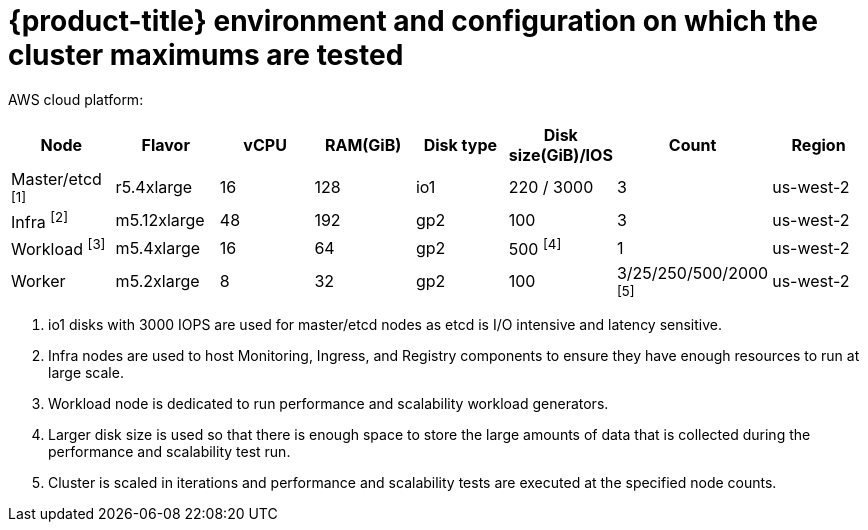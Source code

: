 // Module included in the following assemblies:
//
// * scalability_and_performance/planning-your-environment-according-to-object-maximums.adoc

[id="cluster-maximums-environment_{context}"]
= {product-title} environment and configuration on which the cluster maximums are tested

AWS cloud platform:

[options="header",cols="8*"]
|===
| Node |Flavor |vCPU |RAM(GiB) |Disk type|Disk size(GiB)/IOS |Count |Region

| Master/etcd ^[1]^
| r5.4xlarge
| 16
| 128
| io1
| 220 / 3000
| 3
| us-west-2

| Infra ^[2]^
| m5.12xlarge
| 48
| 192
| gp2
| 100
| 3
| us-west-2

| Workload ^[3]^
| m5.4xlarge
| 16
| 64
| gp2
| 500 ^[4]^
| 1
| us-west-2

| Worker
| m5.2xlarge
| 8
| 32
| gp2
| 100
| 3/25/250/500/2000 ^[5]^
| us-west-2

|===
[.small]
--
1. io1 disks with 3000 IOPS are used for master/etcd nodes as etcd is I/O intensive and latency sensitive.
2. Infra nodes are used to host Monitoring, Ingress, and Registry components to ensure they have enough resources to run at large scale.
3. Workload node is dedicated to run performance and scalability workload generators.
4. Larger disk size is used so that there is enough space to store the large amounts of data that is collected during the performance and scalability test run.
5. Cluster is scaled in iterations and performance and scalability tests are executed at the specified node counts.
--
